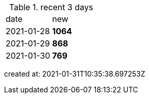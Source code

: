 
.recent 3 days
|===

|date|new


^|2021-01-28
>s|1064


^|2021-01-29
>s|868


^|2021-01-30
>s|769


|===

created at: 2021-01-31T10:35:38.697253Z
